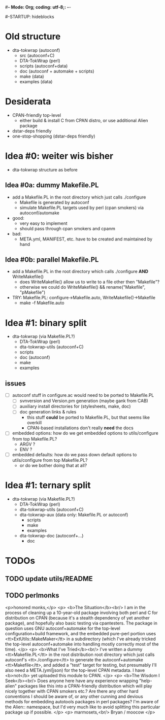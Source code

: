 #*- Mode: Org; coding: utf-8;: -*-
#
#+STARTUP: showall
#+STARTUP: logdone
#-STARTUP: hideblocks

* Old structure
 - dta-tokwrap (autoconf)
   - src (autoconf+C)
   - DTA-TokWrap (perl)
   - scripts (autoconf+data)
   - doc (autoconf + automake + scripts)
   - make (data)
   - examples (data)

* Desiderata
 - CPAN-friendly top-level
   - either build & install C from CPAN distro, or use additional Alien package
 - dstar-deps friendly
 - one-stop-shopping (dstar-deps friendly)

* Idea #0: weiter wis bisher

 - dta-tokwrap structure as before

** Idea #0a: dummy Makefile.PL
 - add a Makefile.PL in the root directory which just calls ./configure
   - Makefile is generated by autoconf
   - simulate Makefile.PL targets used by perl (cpan smokers) via autoconf/automake
 - good:
   - very easy to implement
   - should pass through cpan smokers and cpanm
 - bad:
   - META.yml, MANIFEST, etc. have to be created and maintained by hand

** Idea #0b: parallel Makefile.PL
 - add a Makefile.PL in the root directory which calls ./configure *AND* WriteMakefile()
   - does WriteMakefile() allow us to write to a file other then "Makefile"?
   - otherwise we could do WriteMakefile() && rename("Makefile", "pMakefile")

 - TRY: Makefile.PL: configure->Makefile.auto, WriteMakefile()->Makefile
   - make -f Makefile.auto 
 
* Idea #1: binary split
 - dta-tokwrap (via Makefile.PL?)
   - DTA-TokWrap (perl)
   - dta-tokwrap-utils (autoconf+C)
   - scripts
   - doc (autoconf)
   - make
   - examples

** issues
 - [ ] autoconf stuff in configure.ac would need to be ported to Makefile.PL
   - [ ] svnversion and Version.pm generation (maybe gank from CAB)
   - [ ] auxiliary install directories for (stylesheets, make, doc)
   - [ ] doc generation links & rules
     - this stuff *could* be ported to Makefile.PL, but that seems like overkill
     - CPAN-based installations don't really *need* the docs
 - [ ] embedded options: how do we get embedded options to utils/configure from top Makefile.PL?
   - ARGV ?
   - ENV ?
 - [ ] embedded defaults: how do we pass down default options to utils/configure from top Makefile.PL?
   - or do we bother doing that at all?

* Idea #1: ternary split

 - dta-tokwrap (via Makefile.PL?)
   - DTA-TokWrap (perl)
   - dta-tokwrap-utils (autoconf+C)
   - dta-tokwrap-aux (data only: Makefile.PL or autoconf)
     - scripts
     - make
     - examples
   - dta-tokwrap-doc (autoconf+...)
     - doc


* TODOs

** TODO update utils/README

** TODO perlmonks
<p>honored monks,</p>
<p>
<b>The Situation</b><br/>
I am in the process of cleaning up a 10-year-old package involving both perl and C for distribution on CPAN (because it's a stealth dependency of yet another package), and hopefully also basic testing via cpantesters.  The package in question uses GNU autoconf+automake for the top-level configuration+build framework, and the embedded pure-perl portion uses <tt>ExtUtils::MakeMaker</tt> in a subdirectory (which I've already tricked the top-level autoconf+automake into handling mostly correctly most of the time).
</p>
<p>
<b>What I've Tried</b><br/>
I've written a dummy <tt>Makefile.PL</tt> in the root distribution root directory which just calls autoconf's <tt>./configure</tt> to generate the autoconf+automake <tt>Makefile</tt>, and added a "test" target for testing, but presumably I'll also need a META.(yml|json) for the top-level CPAN metadata.  I have <b>not</b> yet uploaded this module to CPAN.
</p>
<p>
<b>The Wisdom I Seek</b><br/>
Does anyone here have any experience wrapping "help-alien" packages like this into a CPAN-friendly distribution which will play nicely together with CPAN smokers etc.?  Are there any other hard conventions I should be aware of, or any other cunning and devious methods for embedding autotools packages in perl packages?  I'm aware of the Alien:: namespace, but I'd very much like to avoid splitting this particular package up if possible.
</p>
<p>
marmosets,<br/>
  Bryan / moocow
</p>

